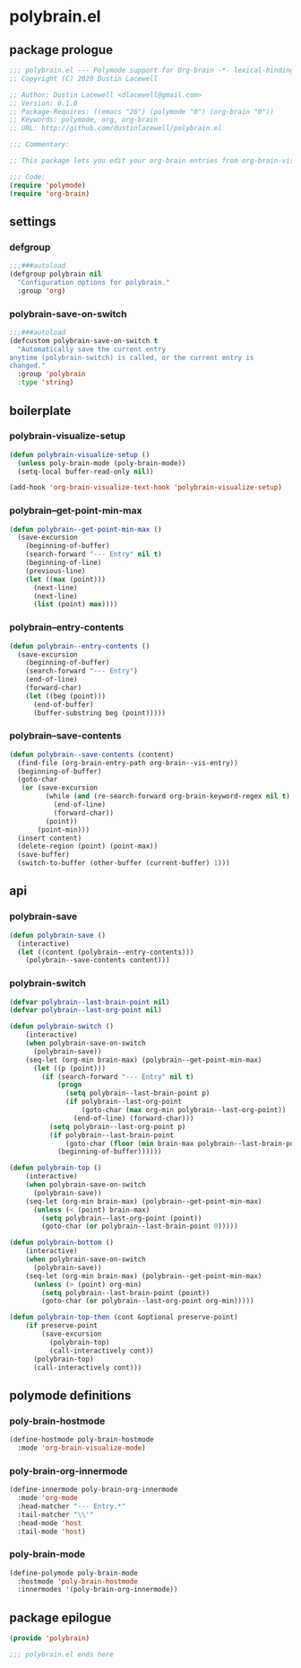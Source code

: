 * polybrain.el
:properties:
:header-args: :tangle yes
:end:
** package prologue
#+begin_src emacs-lisp
  ;;; polybrain.el --- Polymode support for Org-brain -*- lexical-binding: t; -*-
  ;; Copyright (C) 2020 Dustin Lacewell

  ;; Author: Dustin Lacewell <dlacewell@gmail.com>
  ;; Version: 0.1.0
  ;; Package-Requires: ((emacs "26") (polymode "0") (org-brain "0"))
  ;; Keywords: polymode, org, org-brain
  ;; URL: http://github.com/dustinlacewell/polybrain.el

  ;;; Commentary:

  ;; This package lets you edit your org-brain entries from org-brain-visualize

  ;;; Code:
  (require 'polymode)
  (require 'org-brain)
#+end_src

** settings
*** defgroup
#+begin_src emacs-lisp
  ;;;###autoload
  (defgroup polybrain nil
    "Configuration options for polybrain."
    :group 'org)
#+end_src

*** polybrain-save-on-switch
#+begin_src emacs-lisp
  ;;;###autoload
  (defcustom polybrain-save-on-switch t
    "Automatically save the current entry
  anytime (polybrain-switch) is called, or the current entry is
  changed."
    :group 'polybrain
    :type 'string)
#+end_src

** boilerplate
*** polybrain-visualize-setup
#+begin_src emacs-lisp
  (defun polybrain-visualize-setup ()
    (unless poly-brain-mode (poly-brain-mode))
    (setq-local buffer-read-only nil))

  (add-hook 'org-brain-visualize-text-hook 'polybrain-visualize-setup)
#+end_src

*** polybrain--get-point-min-max
#+begin_src emacs-lisp
  (defun polybrain--get-point-min-max ()
    (save-excursion
      (beginning-of-buffer)
      (search-forward "--- Entry" nil t)
      (beginning-of-line)
      (previous-line)
      (let ((max (point)))
        (next-line)
        (next-line)
        (list (point) max))))
#+end_src

*** polybrain--entry-contents
#+begin_src emacs-lisp
  (defun polybrain--entry-contents ()
    (save-excursion
      (beginning-of-buffer)
      (search-forward "--- Entry")
      (end-of-line)
      (forward-char)
      (let ((beg (point)))
        (end-of-buffer)
        (buffer-substring beg (point)))))
#+end_src

*** polybrain--save-contents
#+begin_src emacs-lisp
  (defun polybrain--save-contents (content)
    (find-file (org-brain-entry-path org-brain--vis-entry))
    (beginning-of-buffer)
    (goto-char
     (or (save-excursion
           (while (and (re-search-forward org-brain-keyword-regex nil t) (org-before-first-heading-p))
             (end-of-line)
             (forward-char))
           (point))
         (point-min)))
    (insert content)
    (delete-region (point) (point-max))
    (save-buffer)
    (switch-to-buffer (other-buffer (current-buffer) 1)))
#+end_src

** api
*** polybrain-save
#+begin_src emacs-lisp
  (defun polybrain-save ()
    (interactive)
    (let ((content (polybrain--entry-contents)))
      (polybrain--save-contents content)))
#+end_src

*** polybrain-switch
#+begin_src emacs-lisp
  (defvar polybrain--last-brain-point nil)
  (defvar polybrain--last-org-point nil)

  (defun polybrain-switch ()
      (interactive)
      (when polybrain-save-on-switch
        (polybrain-save))
      (seq-let (org-min brain-max) (polybrain--get-point-min-max)
        (let ((p (point)))
          (if (search-forward "--- Entry" nil t)
              (progn
                (setq polybrain--last-brain-point p)
                (if polybrain--last-org-point
                    (goto-char (max org-min polybrain--last-org-point))
                  (end-of-line) (forward-char)))
            (setq polybrain--last-org-point p)
            (if polybrain--last-brain-point
                (goto-char (floor (min brain-max polybrain--last-brain-point)))
              (beginning-of-buffer))))))

  (defun polybrain-top ()
      (interactive)
      (when polybrain-save-on-switch
        (polybrain-save))
      (seq-let (org-min brain-max) (polybrain--get-point-min-max)
        (unless (< (point) brain-max)
          (setq polybrain--last-org-point (point))
          (goto-char (or polybrain--last-brain-point 0)))))

  (defun polybrain-bottom ()
      (interactive)
      (when polybrain-save-on-switch
        (polybrain-save))
      (seq-let (org-min brain-max) (polybrain--get-point-min-max)
        (unless (> (point) org-min)
          (setq polybrain--last-brain-point (point))
          (goto-char (or polybrain--last-org-point org-min)))))

  (defun polybrain-top-then (cont &optional preserve-point)
      (if preserve-point
          (save-excursion
            (polybrain-top)
            (call-interactively cont))
        (polybrain-top)
        (call-interactively cont)))
#+end_src

** polymode definitions
*** poly-brain-hostmode
#+begin_src emacs-lisp
  (define-hostmode poly-brain-hostmode
    :mode 'org-brain-visualize-mode)
#+end_src

*** poly-brain-org-innermode
#+begin_src emacs-lisp
  (define-innermode poly-brain-org-innermode
    :mode 'org-mode
    :head-matcher "--- Entry.*"
    :tail-matcher "\\'"
    :head-mode 'host
    :tail-mode 'host)
#+end_src

*** poly-brain-mode
#+begin_src emacs-lisp
  (define-polymode poly-brain-mode
    :hostmode 'poly-brain-hostmode
    :innermodes '(poly-brain-org-innermode))
#+end_src

** package epilogue
#+begin_src emacs-lisp
  (provide 'polybrain)

  ;;; polybrain.el ends here
#+end_src

